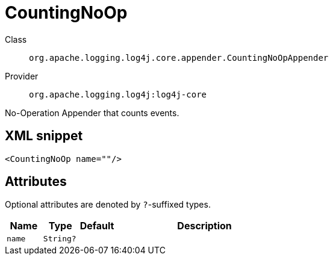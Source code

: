 ////
Licensed to the Apache Software Foundation (ASF) under one or more
contributor license agreements. See the NOTICE file distributed with
this work for additional information regarding copyright ownership.
The ASF licenses this file to You under the Apache License, Version 2.0
(the "License"); you may not use this file except in compliance with
the License. You may obtain a copy of the License at

    https://www.apache.org/licenses/LICENSE-2.0

Unless required by applicable law or agreed to in writing, software
distributed under the License is distributed on an "AS IS" BASIS,
WITHOUT WARRANTIES OR CONDITIONS OF ANY KIND, either express or implied.
See the License for the specific language governing permissions and
limitations under the License.
////

[#org_apache_logging_log4j_core_appender_CountingNoOpAppender]
= CountingNoOp

Class:: `org.apache.logging.log4j.core.appender.CountingNoOpAppender`
Provider:: `org.apache.logging.log4j:log4j-core`


No-Operation Appender that counts events.

[#org_apache_logging_log4j_core_appender_CountingNoOpAppender-XML-snippet]
== XML snippet
[source, xml]
----
<CountingNoOp name=""/>
----

[#org_apache_logging_log4j_core_appender_CountingNoOpAppender-attributes]
== Attributes

Optional attributes are denoted by `?`-suffixed types.

[cols="1m,1m,1m,5"]
|===
|Name|Type|Default|Description

|name
|String?
|
a|

|===
